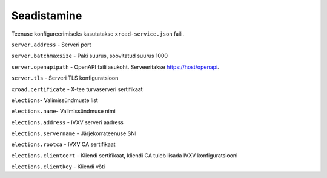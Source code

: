 ..  IVXV tehniline dokumentatsioon

Seadistamine
============

Teenuse konfigureerimiseks kasutatakse ``xroad-service.json`` faili.

``server.address`` - Serveri port

``server.batchmaxsize`` - Paki suurus, soovitatud suurus 1000

``server.openapipath`` - OpenAPI faili asukoht. Serveeritakse https://host/openapi.

``server.tls`` - Serveri TLS konfiguratsioon

``xroad.certificate`` -  X-tee turvaserveri sertifikaat

``elections``- Valimissündmuste list

``elections.name``- Valimissündmuse nimi

``elections.address`` - IVXV serveri aadress

``elections.servername`` - Järjekorrateenuse SNI

``elections.rootca`` - IVXV CA sertifikaat

``elections.clientcert`` - Kliendi sertifikaat, kliendi CA tuleb lisada IVXV konfiguratsiooni

``elections.clientkey`` - Kliendi võti


